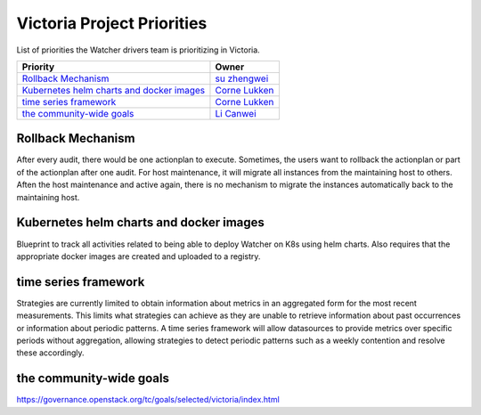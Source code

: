 .. victoria-priorities:

===========================
Victoria Project Priorities
===========================

List of priorities the Watcher drivers team is prioritizing in Victoria.

+------------------------------------------------+------------------------+
| Priority                                       | Owner                  |
+================================================+========================+
| `Rollback Mechanism`_                          | `su zhengwei`_         |
+------------------------------------------------+------------------------+
| `Kubernetes helm charts and docker images`_    | `Corne Lukken`_        |
+------------------------------------------------+------------------------+
| `time series framework`_                       | `Corne Lukken`_        |
+------------------------------------------------+------------------------+
| `the community-wide goals`_                    |  `Li Canwei`_          |
+------------------------------------------------+------------------------+

.. _su zhengwei: https://launchpad.net/~sue.sam
.. _Corne Lukken: https://launchpad.net/~dantalion
.. _Li Canwei: https://launchpad.net/~li-canwei2


Rollback Mechanism
------------------
After every audit, there would be one actionplan to execute.
Sometimes, the users want to rollback the actionplan or part of the actionplan
after one audit.
For host maintenance, it will migrate all instances from the maintaining host
to others. Aften the host maintenance and active again, there is no mechanism
to migrate the instances automatically back to the maintaining host.

Kubernetes helm charts and docker images
----------------------------------------
Blueprint to track all activities related to being able to deploy Watcher
on K8s using helm charts. Also requires that the appropriate docker images
are created and uploaded to a registry.

time series framework
---------------------
Strategies are currently limited to obtain information about metrics in
an aggregated form for the most recent measurements. This limits what
strategies can achieve as they are unable to retrieve information about past
occurrences or information about periodic patterns. A time series framework
will allow datasources to provide metrics over specific periods without
aggregation, allowing strategies to detect periodic patterns such as a weekly
contention and resolve these accordingly.

the community-wide goals
------------------------
https://governance.openstack.org/tc/goals/selected/victoria/index.html
